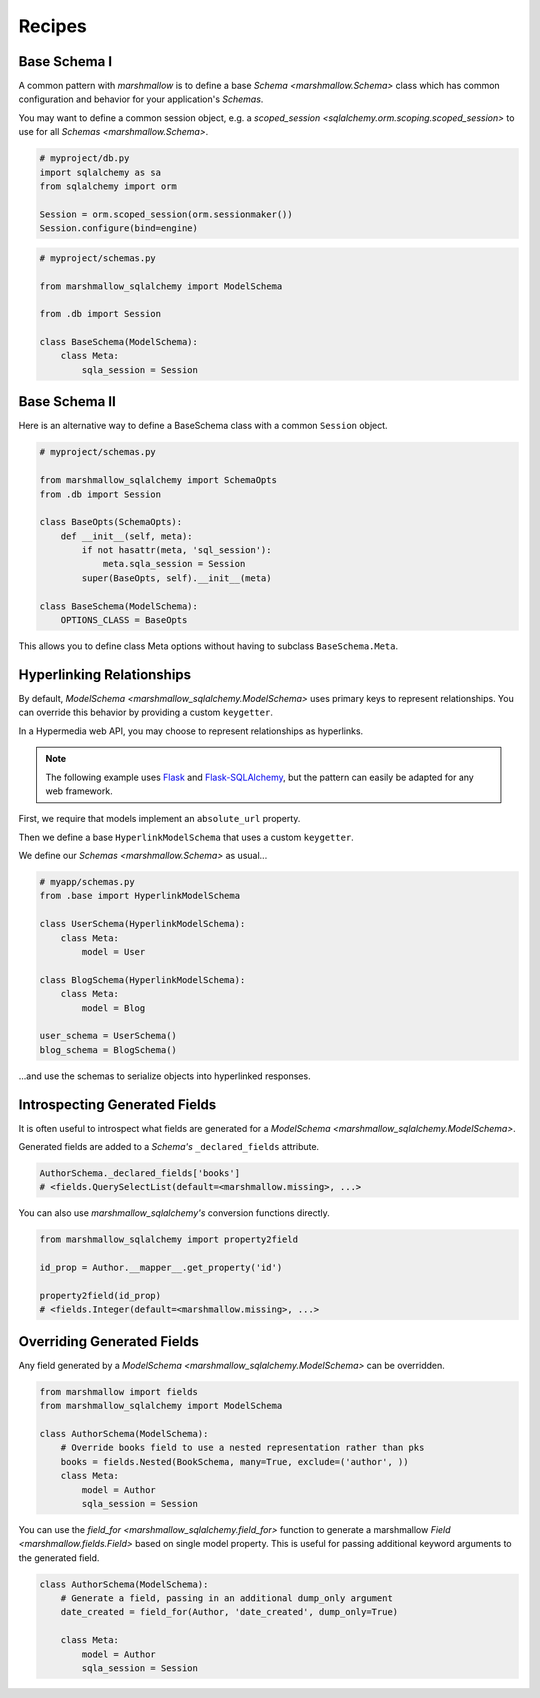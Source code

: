 .. _recipes:

*******
Recipes
*******


Base Schema I
=============

A common pattern with `marshmallow` is to define a base `Schema <marshmallow.Schema>` class which has common configuration and behavior for your application's `Schemas`.

You may want to define a common session object, e.g. a `scoped_session <sqlalchemy.orm.scoping.scoped_session>` to use for all `Schemas <marshmallow.Schema>`.


.. code-block:: python

    # myproject/db.py
    import sqlalchemy as sa
    from sqlalchemy import orm

    Session = orm.scoped_session(orm.sessionmaker())
    Session.configure(bind=engine)

.. code-block:: python

    # myproject/schemas.py

    from marshmallow_sqlalchemy import ModelSchema

    from .db import Session

    class BaseSchema(ModelSchema):
        class Meta:
            sqla_session = Session


.. code-block:: python
    :emphasize-lines: 9

    # myproject/users/schemas.py

    from ..schemas import BaseSchema
    from .models import User

    class UserSchema(BaseSchema):

        # Inherit BaseSchema's options
        class Meta(BaseSchema.Meta):
            model = User

Base Schema II
==============

Here is an alternative way to define a BaseSchema class with a common ``Session`` object.

.. code-block:: python

    # myproject/schemas.py

    from marshmallow_sqlalchemy import SchemaOpts
    from .db import Session

    class BaseOpts(SchemaOpts):
        def __init__(self, meta):
            if not hasattr(meta, 'sql_session'):
                meta.sqla_session = Session
            super(BaseOpts, self).__init__(meta)

    class BaseSchema(ModelSchema):
        OPTIONS_CLASS = BaseOpts


This allows you to define class Meta options without having to subclass ``BaseSchema.Meta``.

.. code-block:: python
    :emphasize-lines: 8

    # myproject/users/schemas.py

    from ..schemas import BaseSchema
    from .models import User

    class UserSchema(BaseSchema):

        class Meta:
            model = User

Hyperlinking Relationships
==========================

By default, `ModelSchema <marshmallow_sqlalchemy.ModelSchema>` uses primary keys to represent relationships. You can override this
behavior by providing a custom ``keygetter``.

In a Hypermedia web API, you may choose to represent relationships as hyperlinks.

.. note::

    The following example uses `Flask <http://flask.pocoo.org/>`_ and `Flask-SQLAlchemy <http://flask-sqlalchemy.pocoo.org/>`_, but the pattern can easily be adapted for any web framework.

First, we require that models implement an ``absolute_url`` property.

.. code-block:: python
    :emphasize-lines: 8-10,18-20

    # myapp/models.py
    from .extensions import db

    class User(db.Model):
        id = db.Column(db.Integer, primary_key=True)
        full_name = db.Column(db.String(255), nullable=True)

        @property
        def absolute_url(self):
            return url_for('user_detail', pk=self.id, _external=True)

    class Blog(db.Model):
        id = db.Column(db.Integer, primary_key=True)
        title = db.Column(db.String(255), nullable=False)
        user_id = db.Column(db.Integer, db.ForeignKey('user.id'))
        user = db.relationship(User, backref='blogs')

        @property
        def absolute_url(self):
            return url_for('blog_detail', pk=self.id, _external=True)


Then we define a base ``HyperlinkModelSchema`` that uses a custom ``keygetter``.

.. code-block:: python
    :emphasize-lines: 5-9,15,16

    # myapp/base.py
    from marshmallow_sqlalchemy import ModelSchema, SchemaOpts, get_pk_from_identity
    from .extensions import db

    def hyperlink_keygetter(obj):
        """Custom keygetter that uses the an object's
        absolute_url attribute as a unique key.
        """
        return obj.absolute_url

    class HyperlinkOpts(SchemaOpts):
        def __init__(self, meta):
            if not hasattr(meta, 'sql_session'):
                meta.sqla_session = db.session
            if not hasattr(meta, 'keygetter'):
                meta.keygetter = hyperlink_keygetter
            super(HyperlinkOpts, self).__init__(meta)

    class HyperlinkModelSchema(ModelSchema):
        OPTIONS_CLASS = HyperlinkOpts


We define our `Schemas <marshmallow.Schema>` as usual...

.. code-block:: python

    # myapp/schemas.py
    from .base import HyperlinkModelSchema

    class UserSchema(HyperlinkModelSchema):
        class Meta:
            model = User

    class BlogSchema(HyperlinkModelSchema):
        class Meta:
            model = Blog

    user_schema = UserSchema()
    blog_schema = BlogSchema()

...and use the schemas to serialize objects into hyperlinked responses.

.. code-block:: python
    :emphasize-lines: 9-13,19-23

    # myapp/views.py
    from flask import jsonify
    from .app import app

    @app.route('/users/<int:pk>')
    def user_detail(pk):
        user = User.query.get(pk)
        # ...
        # Example output:
        #   {'id': 42,
        #    'blogs': ['http://localhost/blogs/412'],
        #    'full_name': 'Monty Python'}
        return jsonify(user_schema.dump(user).data)

    @app.route('/blogs/<int:pk>')
    def blog_detail(pk):
        blog = Blog.query.get(pk)
        # ...
        # Example output:
        #   {'id': 412,
        #    'user': 'http://localhost/users/42',
        #    'title': 'Something completely different'}
        return jsonify(blog_schema.dump(blog).data)

Introspecting Generated Fields
==============================

It is often useful to introspect what fields are generated for a `ModelSchema <marshmallow_sqlalchemy.ModelSchema>`.

Generated fields are added to a `Schema's` ``_declared_fields`` attribute.

.. code-block:: python

    AuthorSchema._declared_fields['books']
    # <fields.QuerySelectList(default=<marshmallow.missing>, ...>


You can also use `marshmallow_sqlalchemy's` conversion functions directly.


.. code-block:: python

    from marshmallow_sqlalchemy import property2field

    id_prop = Author.__mapper__.get_property('id')

    property2field(id_prop)
    # <fields.Integer(default=<marshmallow.missing>, ...>

Overriding Generated Fields
===========================

Any field generated by a `ModelSchema <marshmallow_sqlalchemy.ModelSchema>` can be overridden.

.. code-block:: python

    from marshmallow import fields
    from marshmallow_sqlalchemy import ModelSchema

    class AuthorSchema(ModelSchema):
        # Override books field to use a nested representation rather than pks
        books = fields.Nested(BookSchema, many=True, exclude=('author', ))
        class Meta:
            model = Author
            sqla_session = Session

You can use the `field_for <marshmallow_sqlalchemy.field_for>` function to generate a marshmallow `Field <marshmallow.fields.Field>` based on single model property. This is useful for passing additional keyword arguments to the generated field.

.. code-block:: python

    class AuthorSchema(ModelSchema):
        # Generate a field, passing in an additional dump_only argument
        date_created = field_for(Author, 'date_created', dump_only=True)

        class Meta:
            model = Author
            sqla_session = Session
